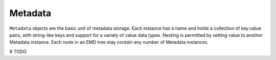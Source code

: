 .. metadata

Metadata
========

``Metadata`` objects are the basic unit of metadata storage.
Each instance has a name and holds a collection of key:value pairs, with string-like keys and support for a variety of value data types.
Nesting is permitted by setting value to another Metadata instance.
Each node in an EMD tree may contain any number of Metadata instances.

# TODO


